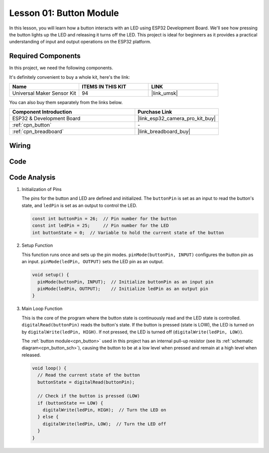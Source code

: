 .. _eps32_lesson01_button:

Lesson 01: Button Module
==================================

In this lesson, you will learn how a button interacts with an LED using ESP32 Development Board. We'll see how pressing the button lights up the LED and releasing it turns off the LED. This project is ideal for beginners as it provides a practical understanding of input and output operations on the ESP32 platform.

Required Components
--------------------------

In this project, we need the following components. 

It's definitely convenient to buy a whole kit, here's the link: 

.. list-table::
    :widths: 20 20 20
    :header-rows: 1

    *   - Name	
        - ITEMS IN THIS KIT
        - LINK
    *   - Universal Maker Sensor Kit
        - 94
        - |link_umsk|

You can also buy them separately from the links below.

.. list-table::
    :widths: 30 20
    :header-rows: 1

    *   - Component Introduction
        - Purchase Link

    *   - ESP32 & Development Board
        - |link_esp32_camera_pro_kit_buy|
    *   - :ref:`cpn_button`
        - \-
    *   - :ref:`cpn_breadboard`
        - |link_breadboard_buy|


Wiring
---------------------------

.. image:: img/Lesson_01_Button_Module_esp32_bb.png
    :width: 100%


Code
---------------------------

.. raw:: html

    <iframe src=https://create.arduino.cc/editor/sunfounder01/7286feaf-3b32-4ce8-959b-eccd6c99c4e1/preview?embed style="height:510px;width:100%;margin:10px 0" frameborder=0></iframe>

Code Analysis
---------------------------

#. Initialization of Pins

   The pins for the button and LED are defined and initialized. The ``buttonPin`` is set as an input to read the button's state, and ``ledPin`` is set as an output to control the LED.
   
   .. code-block:: arduino

      const int buttonPin = 26;  // Pin number for the button
      const int ledPin = 25;     // Pin number for the LED
      int buttonState = 0;  // Variable to hold the current state of the button

#. Setup Function

   This function runs once and sets up the pin modes. ``pinMode(buttonPin, INPUT)`` configures the button pin as an input. ``pinMode(ledPin, OUTPUT)`` sets the LED pin as an output.
   
   .. code-block:: arduino

      void setup() {
        pinMode(buttonPin, INPUT);  // Initialize buttonPin as an input pin
        pinMode(ledPin, OUTPUT);    // Initialize ledPin as an output pin
      }

#. Main Loop Function

   This is the core of the program where the button state is continuously read and the LED state is controlled. ``digitalRead(buttonPin)`` reads the button's state. If the button is pressed (state is LOW), the LED is turned on by ``digitalWrite(ledPin, HIGH)``. If not pressed, the LED is turned off (``digitalWrite(ledPin, LOW)``).

   The :ref:`button module<cpn_button>` used in this project has an internal pull-up resistor (see its :ref:`schematic diagram<cpn_button_sch>`), causing the button to be at a low level when pressed and remain at a high level when released.
   
   .. code-block:: arduino

      void loop() {
        // Read the current state of the button
        buttonState = digitalRead(buttonPin);

        // Check if the button is pressed (LOW)
        if (buttonState == LOW) {
          digitalWrite(ledPin, HIGH);  // Turn the LED on
        } else {
          digitalWrite(ledPin, LOW);  // Turn the LED off
        }
      }
